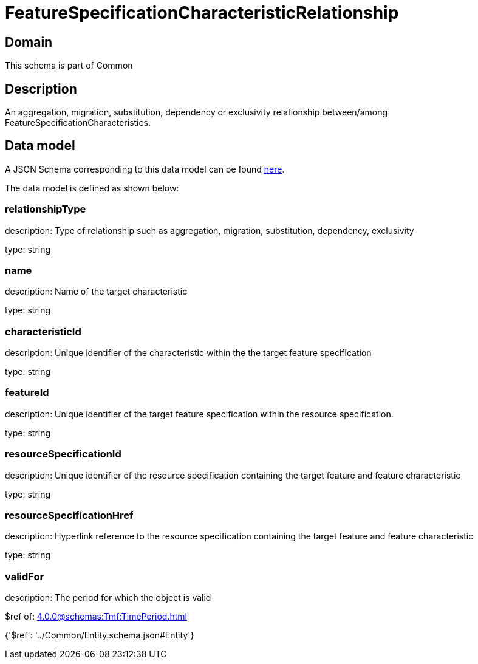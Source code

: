 = FeatureSpecificationCharacteristicRelationship

[#domain]
== Domain

This schema is part of Common

[#description]
== Description

An aggregation, migration, substitution, dependency or exclusivity relationship between/among FeatureSpecificationCharacteristics.


[#data_model]
== Data model

A JSON Schema corresponding to this data model can be found https://tmforum.org[here].

The data model is defined as shown below:


=== relationshipType
description: Type of relationship such as aggregation, migration, substitution, dependency, exclusivity

type: string


=== name
description: Name of the target characteristic

type: string


=== characteristicId
description: Unique identifier of the characteristic within the the target feature specification

type: string


=== featureId
description: Unique identifier of the target feature specification within the resource specification.

type: string


=== resourceSpecificationId
description: Unique identifier of the resource specification containing the target feature and feature characteristic

type: string


=== resourceSpecificationHref
description: Hyperlink reference to the resource specification containing the target feature and feature characteristic

type: string


=== validFor
description: The period for which the object is valid

$ref of: xref:4.0.0@schemas:Tmf:TimePeriod.adoc[]


{&#x27;$ref&#x27;: &#x27;../Common/Entity.schema.json#Entity&#x27;}